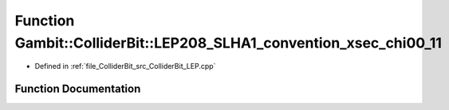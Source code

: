 .. _exhale_function_ColliderBit__LEP_8cpp_1a4c825e61da93e19117e53ea9cb7086a4:

Function Gambit::ColliderBit::LEP208_SLHA1_convention_xsec_chi00_11
===================================================================

- Defined in :ref:`file_ColliderBit_src_ColliderBit_LEP.cpp`


Function Documentation
----------------------


.. doxygenfunction:: Gambit::ColliderBit::LEP208_SLHA1_convention_xsec_chi00_11()
   :project: GAMBIT